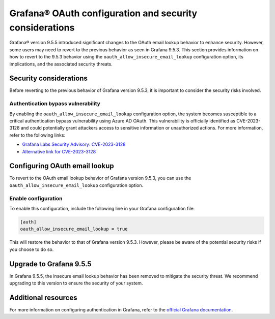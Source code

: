 Grafana® OAuth configuration and security considerations
============================================================

Grafana® version 9.5.5 introduced significant changes to the OAuth email lookup behavior to enhance security. However, some users may need to revert to the previous behavior as seen in Grafana 9.5.3. This section provides information on how to revert to the 9.5.3 behavior using the ``oauth_allow_insecure_email_lookup`` configuration option, its implications, and the associated security threats. 

Security considerations
------------------------
Before reverting to the previous behavior of Grafana version 9.5.3, it is important to consider the security risks involved.

Authentication bypass vulnerability 
`````````````````````````````````````

By enabling the ``oauth_allow_insecure_email_lookup`` configuration option, the system becomes susceptible to a critical authentication bypass vulnerability using Azure AD OAuth. This vulnerability is officially identified as CVE-2023-3128  and could potentially grant attackers access to sensitive information or unauthorized actions. For more information, refer to the following links:

* `Grafana Labs Security Advisory: CVE-2023-3128 <https://grafana.com/security/security-advisories/cve-2023-3128/>`_
* `Alternative link for CVE-2023-3128 <https://cve.report/CVE-2023-3128>`_


Configuring OAuth email lookup
------------------------------------

To revert to the OAuth email lookup behavior of Grafana version 9.5.3, you can use the ``oauth_allow_insecure_email_lookup`` configuration option.


Enable configuration
```````````````````````
To enable this configuration, include the following line in your Grafana configuration file:

.. code:: 

    [auth]
    oauth_allow_insecure_email_lookup = true

This will restore the behavior to that of Grafana version 9.5.3. However, please be aware of the potential security risks if you choose to do so.

Upgrade to Grafana 9.5.5
-----------------------------

In Grafana 9.5.5, the insecure email lookup behavior has been removed to mitigate the security threat. We recommend upgrading to this version to ensure the security of your system. 

Additional resources
---------------------

For more information on configuring authentication in Grafana, refer to the `official Grafana documentation <https://grafana.com/docs/grafana/v9.5/setup-grafana/configure-security/configure-authentication/>`_. 